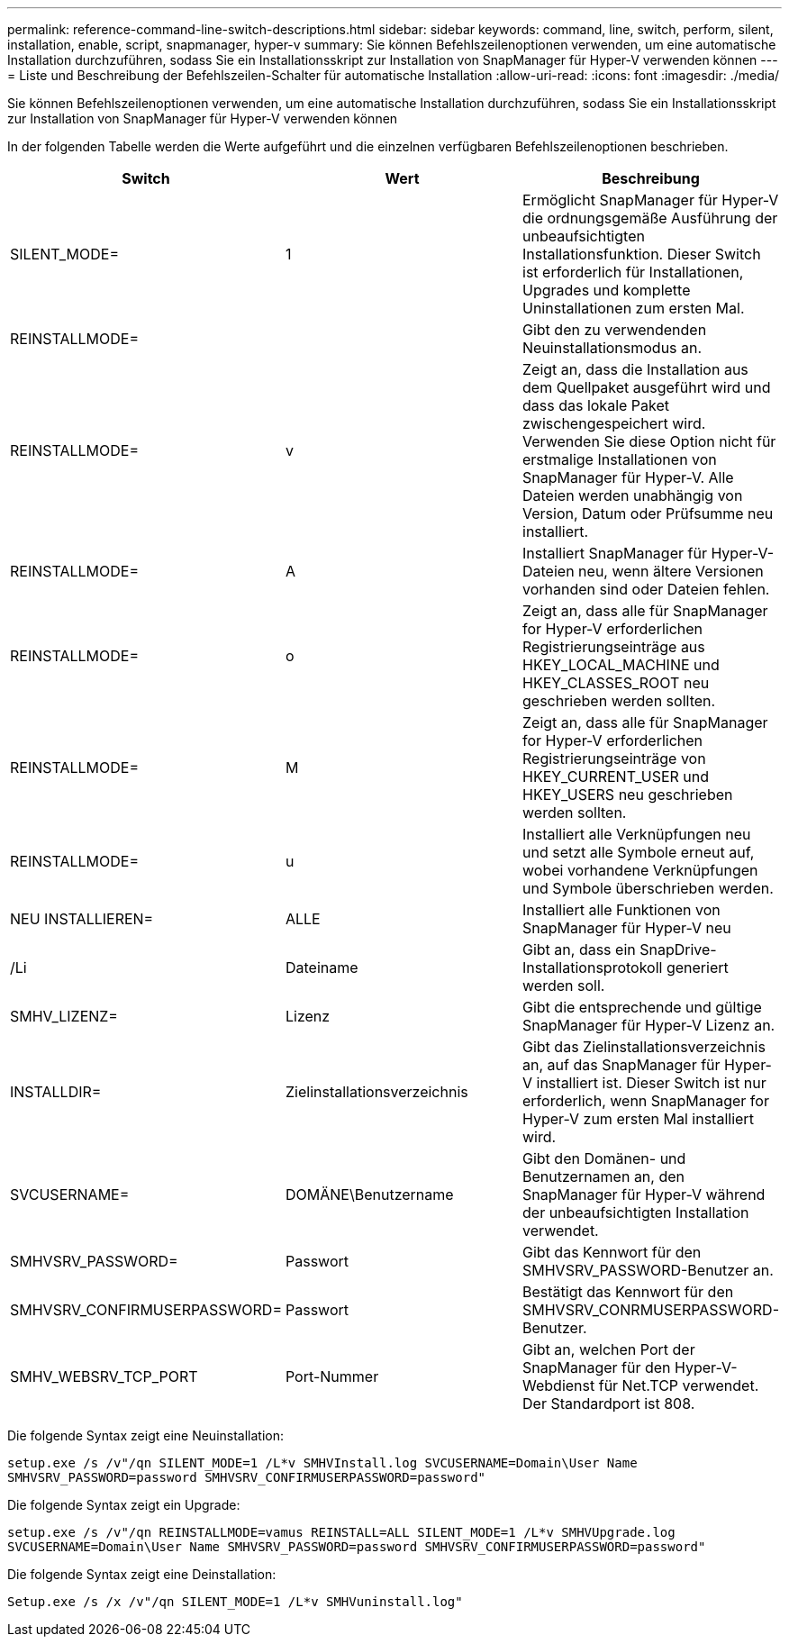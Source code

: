 ---
permalink: reference-command-line-switch-descriptions.html 
sidebar: sidebar 
keywords: command, line, switch, perform, silent, installation, enable, script, snapmanager, hyper-v 
summary: Sie können Befehlszeilenoptionen verwenden, um eine automatische Installation durchzuführen, sodass Sie ein Installationsskript zur Installation von SnapManager für Hyper-V verwenden können 
---
= Liste und Beschreibung der Befehlszeilen-Schalter für automatische Installation
:allow-uri-read: 
:icons: font
:imagesdir: ./media/


[role="lead"]
Sie können Befehlszeilenoptionen verwenden, um eine automatische Installation durchzuführen, sodass Sie ein Installationsskript zur Installation von SnapManager für Hyper-V verwenden können

In der folgenden Tabelle werden die Werte aufgeführt und die einzelnen verfügbaren Befehlszeilenoptionen beschrieben.

|===
| Switch | Wert | Beschreibung 


 a| 
SILENT_MODE=
 a| 
1
 a| 
Ermöglicht SnapManager für Hyper-V die ordnungsgemäße Ausführung der unbeaufsichtigten Installationsfunktion. Dieser Switch ist erforderlich für Installationen, Upgrades und komplette Uninstallationen zum ersten Mal.



 a| 
REINSTALLMODE=
 a| 
 a| 
Gibt den zu verwendenden Neuinstallationsmodus an.



 a| 
REINSTALLMODE=
 a| 
v
 a| 
Zeigt an, dass die Installation aus dem Quellpaket ausgeführt wird und dass das lokale Paket zwischengespeichert wird. Verwenden Sie diese Option nicht für erstmalige Installationen von SnapManager für Hyper-V. Alle Dateien werden unabhängig von Version, Datum oder Prüfsumme neu installiert.



 a| 
REINSTALLMODE=
 a| 
A
 a| 
Installiert SnapManager für Hyper-V-Dateien neu, wenn ältere Versionen vorhanden sind oder Dateien fehlen.



 a| 
REINSTALLMODE=
 a| 
o
 a| 
Zeigt an, dass alle für SnapManager for Hyper-V erforderlichen Registrierungseinträge aus HKEY_LOCAL_MACHINE und HKEY_CLASSES_ROOT neu geschrieben werden sollten.



 a| 
REINSTALLMODE=
 a| 
M
 a| 
Zeigt an, dass alle für SnapManager for Hyper-V erforderlichen Registrierungseinträge von HKEY_CURRENT_USER und HKEY_USERS neu geschrieben werden sollten.



 a| 
REINSTALLMODE=
 a| 
u
 a| 
Installiert alle Verknüpfungen neu und setzt alle Symbole erneut auf, wobei vorhandene Verknüpfungen und Symbole überschrieben werden.



 a| 
NEU INSTALLIEREN=
 a| 
ALLE
 a| 
Installiert alle Funktionen von SnapManager für Hyper-V neu



 a| 
/Li
 a| 
Dateiname
 a| 
Gibt an, dass ein SnapDrive-Installationsprotokoll generiert werden soll.



 a| 
SMHV_LIZENZ=
 a| 
Lizenz
 a| 
Gibt die entsprechende und gültige SnapManager für Hyper-V Lizenz an.



 a| 
INSTALLDIR=
 a| 
Zielinstallationsverzeichnis
 a| 
Gibt das Zielinstallationsverzeichnis an, auf das SnapManager für Hyper-V installiert ist. Dieser Switch ist nur erforderlich, wenn SnapManager for Hyper-V zum ersten Mal installiert wird.



 a| 
SVCUSERNAME=
 a| 
DOMÄNE\Benutzername
 a| 
Gibt den Domänen- und Benutzernamen an, den SnapManager für Hyper-V während der unbeaufsichtigten Installation verwendet.



 a| 
SMHVSRV_PASSWORD=
 a| 
Passwort
 a| 
Gibt das Kennwort für den SMHVSRV_PASSWORD-Benutzer an.



 a| 
SMHVSRV_CONFIRMUSERPASSWORD=
 a| 
Passwort
 a| 
Bestätigt das Kennwort für den SMHVSRV_CONRMUSERPASSWORD-Benutzer.



 a| 
SMHV_WEBSRV_TCP_PORT
 a| 
Port-Nummer
 a| 
Gibt an, welchen Port der SnapManager für den Hyper-V-Webdienst für Net.TCP verwendet. Der Standardport ist 808.

|===
Die folgende Syntax zeigt eine Neuinstallation:

`setup.exe /s /v"/qn SILENT_MODE=1 /L*v SMHVInstall.log SVCUSERNAME=Domain\User Name SMHVSRV_PASSWORD=password SMHVSRV_CONFIRMUSERPASSWORD=password"`

Die folgende Syntax zeigt ein Upgrade:

`setup.exe /s /v"/qn REINSTALLMODE=vamus REINSTALL=ALL SILENT_MODE=1 /L*v SMHVUpgrade.log SVCUSERNAME=Domain\User Name SMHVSRV_PASSWORD=password SMHVSRV_CONFIRMUSERPASSWORD=password"`

Die folgende Syntax zeigt eine Deinstallation:

`Setup.exe /s /x /v"/qn SILENT_MODE=1 /L*v SMHVuninstall.log"`
